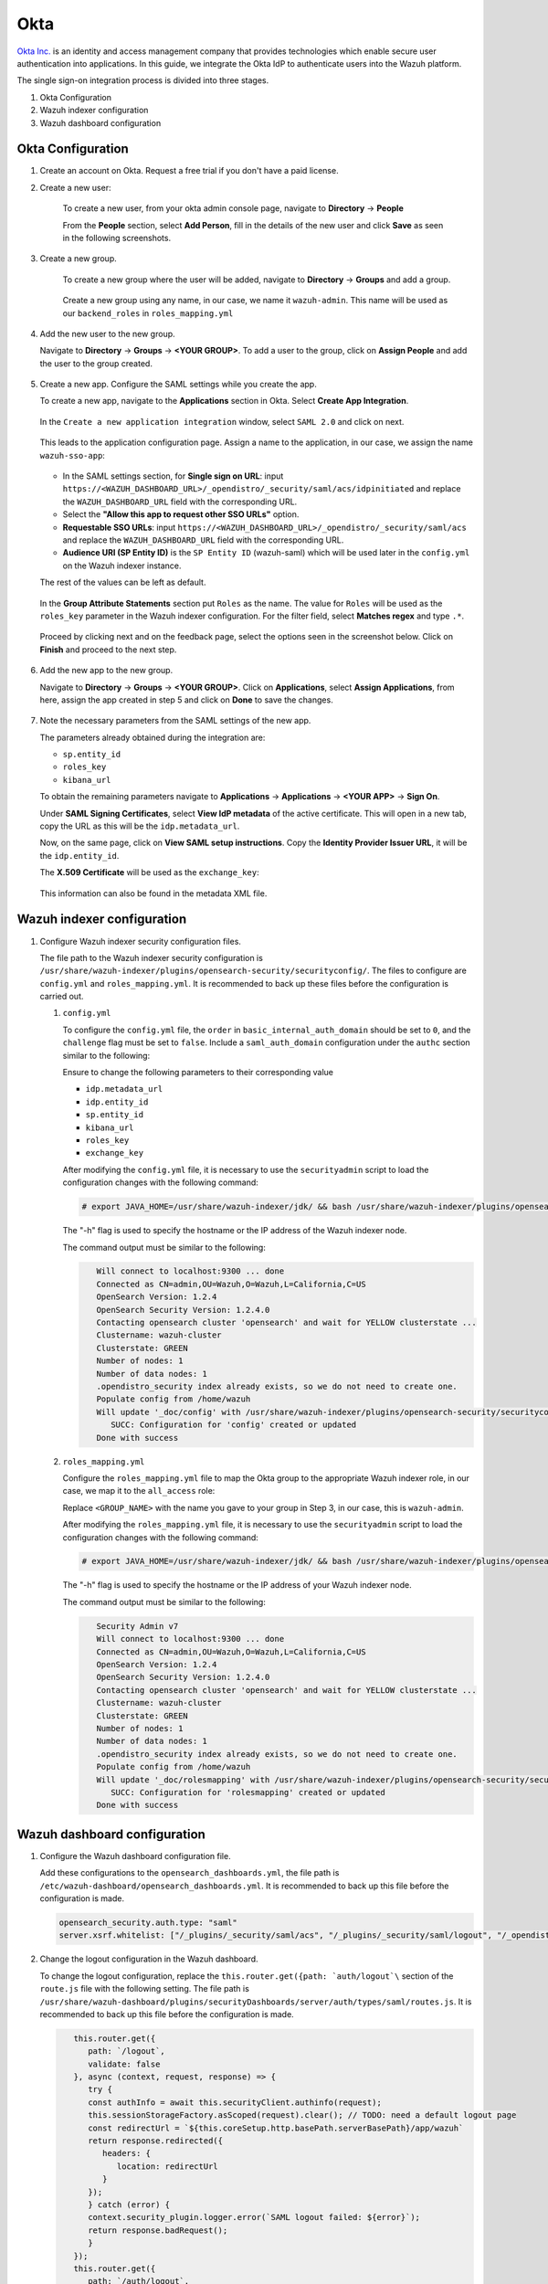 .. Copyright (C) 2015, Wazuh, Inc.

.. meta::
   :description: This section describes how Wazuh can be integrated with several Identity Providers (IdP) to implement Single Sign-On (SSO). 

.. _okta:

Okta
====

`Okta Inc. <https://www.okta.com/>`_ is an identity and access management company that provides technologies which enable secure user authentication into applications. In this guide, we integrate the Okta IdP to authenticate users into the Wazuh platform.

The single sign-on integration process is divided into three stages.

#. Okta Configuration
#. Wazuh indexer configuration
#. Wazuh dashboard configuration

Okta Configuration
------------------

#. Create an account on Okta. Request a free trial if you don't have a paid license.
#. Create a new user: 

    To create a new user, from your okta admin console page, navigate to **Directory** → **People**   

    .. thumbnail:: /images/manual/okta/01-navigate-to-directory-people.png
        :title: Navigate to Directory - People
        :align: center
        :width: 70%
     
    From the **People** section, select **Add Person**, fill in the details of the new user and click **Save** as seen in the following screenshots.

    .. thumbnail:: /images/manual/okta/02-select-add-person.png
        :title: Select add person
        :align: center
        :width: 70%
     
  
    .. thumbnail:: /images/manual/okta/03-click-save.png
        :title: Click save
        :align: center
        :width: 70%
         
#. Create a new group.
    
    To create a new group where the user will be added, navigate to **Directory** → **Groups** and add a group.
   
     .. thumbnail:: /images/manual/okta/04-navigate-to-directory-groups.png
        :title: Navigate to directory groups
        :align: center
        :width: 70%    
 
    Create a new group using any name, in our case, we name it ``wazuh-admin``. This name will be used as our ``backend_roles`` in ``roles_mapping.yml``

#. Add the new user to the new group.
   
   Navigate to **Directory** → **Groups** → **<YOUR GROUP>**. To add a user to the group, click on **Assign People** and add the user to the group created.


     .. thumbnail:: /images/manual/okta/05-navigate-to-directory-groups.png
        :title: Navigate to Directory - Groups - <YOUR GROUP>
        :align: center
        :width: 70%   

#. Create a new app. Configure the SAML settings while you create the app.
   
   To create a new app, navigate to the **Applications** section in Okta. Select **Create App Integration**.

     .. thumbnail:: /images/manual/okta/06-navigate-to-applications-section.png
        :title: Navigate to the Applications section in Okta
        :align: center
        :width: 70%   

   In the ``Create a new application integration`` window, select ``SAML 2.0`` and click on next.

     .. thumbnail:: /images/manual/okta/07-create-new-application.png
        :title: Create a new application integration
        :align: center
        :width: 70%   

   This leads to the application configuration page. Assign a name to the application, in our case, we assign the name ``wazuh-sso-app``:

     .. thumbnail:: /images/manual/okta/08-assign-name.png
        :title: Assign a name to the application
        :align: center
        :width: 70%   

   - In the SAML settings section, for **Single sign on URL**: input ``https://<WAZUH_DASHBOARD_URL>/_opendistro/_security/saml/acs/idpinitiated`` and replace the ``WAZUH_DASHBOARD_URL`` field with the corresponding URL. 
   - Select the **"Allow this app to request other SSO URLs"** option.
   - **Requestable SSO URLs**: input ``https://<WAZUH_DASHBOARD_URL>/_opendistro/_security/saml/acs`` and replace the ``WAZUH_DASHBOARD_URL`` field with the corresponding URL.
   - **Audience URI (SP Entity ID)** is the ``SP Entity ID`` (wazuh-saml) which will be used later in the ``config.yml`` on the Wazuh indexer instance.
   
   The rest of the values can be left as default.

     .. thumbnail:: /images/manual/okta/09-saml-settings-section.png
        :title: SAML settings section
        :align: center
        :width: 70%   

   In the **Group Attribute Statements** section put ``Roles`` as the name. The value for ``Roles`` will be used as the ``roles_key`` parameter in the Wazuh indexer configuration. For  the filter field, select **Matches regex** and type ``.*``. 

     .. thumbnail:: /images/manual/okta/10-group-attribute-statements-section.png
        :title: Group Attribute Statements section
        :align: center
        :width: 70%   

   Proceed by clicking next and on the feedback page, select the options seen in the screenshot below. Click on **Finish** and proceed to the next step.

     .. thumbnail:: /images/manual/okta/11-click-on-finish.png
        :title: Click on Finish and proceed to the next step
        :align: center
        :width: 70%   

#. Add the new app to the new group.

   Navigate to **Directory** → **Groups** → **<YOUR GROUP>**. Click on **Applications**, select **Assign Applications**, from here, assign the app created in step 5 and click on **Done** to save the changes.
   
     .. thumbnail:: /images/manual/okta/12-navigate-to-directory-groups.png
        :title: Navigate to Directory - Groups - <YOUR GROUP>
        :align: center
        :width: 70%

     .. thumbnail:: /images/manual/okta/13-select-assign-applications.png
        :title: Select Assign Applications
        :align: center
        :width: 70%

#. Note the necessary parameters from the SAML settings of the new app.

   The parameters already obtained during the integration are:

   - ``sp.entity_id``
   - ``roles_key``
   - ``kibana_url``

   To obtain the remaining parameters navigate to **Applications** → **Applications** → **<YOUR APP>** → **Sign On**. 

   Under **SAML Signing Certificates**, select **View IdP metadata** of the active certificate. This will open in a new tab, copy the URL as this will be the ``idp.metadata_url``.

   Now, on the same page, click on  **View SAML setup instructions**. Copy the **Identity Provider Issuer URL**, it will be the ``idp.entity_id``.

   The **X.509 Certificate** will be used as the ``exchange_key``:

     .. thumbnail:: /images/manual/okta/14-navigate-to-applications.png
        :title: Navigate to Applications - Applications - <YOUR APP> - Sign On
        :align: center
        :width: 70%

   This information can also be found in the metadata XML file.

Wazuh indexer configuration
---------------------------

#. Configure Wazuh indexer security configuration files.

   The file path to the Wazuh indexer security configuration is ``/usr/share/wazuh-indexer/plugins/opensearch-security/securityconfig/``. The files to configure are ``config.yml`` and ``roles_mapping.yml``. It is recommended to back up these files before the configuration is carried out.

   #. ``config.yml``
      
      To configure the ``config.yml`` file, the ``order`` in ``basic_internal_auth_domain`` should be set to ``0``, and the ``challenge`` flag must be set to ``false``. Include a ``saml_auth_domain`` configuration under the ``authc`` section similar to the following:

      .. code-block:: console
          :emphasize-lines: 7,10,22,23,25,26,27,28

                authc:
            ...
                  basic_internal_auth_domain:
                  description: "Authenticate via HTTP Basic against internal users database"
                  http_enabled: true
                  transport_enabled: true
                  order: 0
                  http_authenticator:
                     type: "basic"
                     challenge: false
                  authentication_backend:
                     type: "intern"
               saml_auth_domain:
                  http_enabled: true
                  transport_enabled: false
                  order: 1
                  http_authenticator:
                  type: saml
                  challenge: true
                  config:
                     idp:
                        metadata_url: ""
                        entity_id: ""
                     sp:
                        entity_id: wazuh-saml
                     kibana_url: https://<WAZUH_DASHBOARD_URL>
                     roles_key: Roles
                     exchange_key: ''
                  authentication_backend:
                  type: noop


      Ensure to change the following parameters to their corresponding value 

      - ``idp.metadata_url``  
      - ``idp.entity_id``
      - ``sp.entity_id``
      - ``kibana_url``
      - ``roles_key``
      - ``exchange_key``
      
      After modifying the ``config.yml`` file, it is necessary to use the ``securityadmin`` script to load the configuration changes with the following command:

      .. code-block:: console
      
            # export JAVA_HOME=/usr/share/wazuh-indexer/jdk/ && bash /usr/share/wazuh-indexer/plugins/opensearch-security/tools/securityadmin.sh -f /usr/share/wazuh-indexer/plugins/opensearch-security/securityconfig/config.yml -icl -key /etc/wazuh-indexer/certs/admin-key.pem -cert /etc/wazuh-indexer/certs/admin.pem -cacert /etc/wazuh-indexer/certs/root-ca.pem -h localhost -nhnv

      The "-h" flag is used to specify the hostname or the IP address of the Wazuh indexer node.

      The command output must be similar to the following:

      .. code-block:: console
         :class: output

            Will connect to localhost:9300 ... done
            Connected as CN=admin,OU=Wazuh,O=Wazuh,L=California,C=US
            OpenSearch Version: 1.2.4
            OpenSearch Security Version: 1.2.4.0
            Contacting opensearch cluster 'opensearch' and wait for YELLOW clusterstate ...
            Clustername: wazuh-cluster
            Clusterstate: GREEN
            Number of nodes: 1
            Number of data nodes: 1
            .opendistro_security index already exists, so we do not need to create one.
            Populate config from /home/wazuh
            Will update '_doc/config' with /usr/share/wazuh-indexer/plugins/opensearch-security/securityconfig/config.yml 
               SUCC: Configuration for 'config' created or updated
            Done with success

   #. ``roles_mapping.yml``
   
      Configure the ``roles_mapping.yml`` file to map the Okta group to the appropriate Wazuh indexer role, in our case, we map it to the  ``all_access`` role:

      .. code-block:: console
          :emphasize-lines: 6

            all_access:
            reserved: false
            hidden: false
            backend_roles:
            - "admin"
            - "<GROUP_NAME>"

      Replace ``<GROUP_NAME>`` with the name you gave to your group in Step 3, in our case, this is ``wazuh-admin``.

      After modifying the ``roles_mapping.yml`` file, it is necessary to use the ``securityadmin`` script to load the configuration changes with the following command:

      .. code-block:: console

            # export JAVA_HOME=/usr/share/wazuh-indexer/jdk/ && bash /usr/share/wazuh-indexer/plugins/opensearch-security/tools/securityadmin.sh -f /usr/share/wazuh-indexer/plugins/opensearch-security/securityconfig/roles_mapping.yml -icl -key /etc/wazuh-indexer/certs/admin-key.pem -cert /etc/wazuh-indexer/certs/admin.pem -cacert /etc/wazuh-indexer/certs/root-ca.pem -h localhost -nhnv

      The "-h" flag is used to specify the hostname or the IP address of your Wazuh indexer node.

      The command output must be similar to the following:

      .. code-block:: console
         :class: output

            Security Admin v7
            Will connect to localhost:9300 ... done
            Connected as CN=admin,OU=Wazuh,O=Wazuh,L=California,C=US
            OpenSearch Version: 1.2.4
            OpenSearch Security Version: 1.2.4.0
            Contacting opensearch cluster 'opensearch' and wait for YELLOW clusterstate ...
            Clustername: wazuh-cluster
            Clusterstate: GREEN
            Number of nodes: 1
            Number of data nodes: 1
            .opendistro_security index already exists, so we do not need to create one.
            Populate config from /home/wazuh
            Will update '_doc/rolesmapping' with /usr/share/wazuh-indexer/plugins/opensearch-security/securityconfig/roles_mapping.yml 
               SUCC: Configuration for 'rolesmapping' created or updated
            Done with success

Wazuh dashboard configuration
-----------------------------

#. Configure the Wazuh dashboard configuration file.

   Add these configurations to the ``opensearch_dashboards.yml``, the file path is ``/etc/wazuh-dashboard/opensearch_dashboards.yml``. It is recommended to back up this file before the configuration is made.

   .. code-block:: console

      opensearch_security.auth.type: "saml"
      server.xsrf.whitelist: ["/_plugins/_security/saml/acs", "/_plugins/_security/saml/logout", "/_opendistro/_security/saml/acs", "/_opendistro/_security/saml/logout", "/_opendistro/_security/saml/acs/idpinitiated"]

#. Change the logout configuration in the Wazuh dashboard. 
   
   To change the logout configuration, replace the ``this.router.get({path: `auth/logout`\`` section of the ``route.js`` file with the following setting. The file path is ``/usr/share/wazuh-dashboard/plugins/securityDashboards/server/auth/types/saml/routes.js``. It is recommended to back up this file before the configuration is made.

   .. code-block:: console

         this.router.get({
            path: `/logout`,
            validate: false
         }, async (context, request, response) => {
            try {
            const authInfo = await this.securityClient.authinfo(request);
            this.sessionStorageFactory.asScoped(request).clear(); // TODO: need a default logout page
            const redirectUrl = `${this.coreSetup.http.basePath.serverBasePath}/app/wazuh`
            return response.redirected({
               headers: {
                  location: redirectUrl
               }
            });
            } catch (error) {
            context.security_plugin.logger.error(`SAML logout failed: ${error}`);
            return response.badRequest();
            }
         });
         this.router.get({
            path: `/auth/logout`,
            validate: false
         }, async (context, request, response) => {
            try {
            const authInfo = await this.securityClient.authinfo(request);
            this.sessionStorageFactory.asScoped(request).clear(); // TODO: need a default logout page
            const redirectUrl = `${this.coreSetup.http.basePath.serverBasePath}/app/wazuh`
            return response.redirected({
               headers: {
                  location: redirectUrl
               }
            });
            } catch (error) {
            context.security_plugin.logger.error(`SAML logout failed: ${error}`);
            return response.badRequest();
            }
         });
      }
      }

#. Restart the Wazuh dashboard service using this command:

       .. include:: /_templates/common/restart_dashboard.rst

#. Test the configuration.

   To test the Okta SSO configuration, go to your Wazuh dashboard URL and log in with your Okta account.


